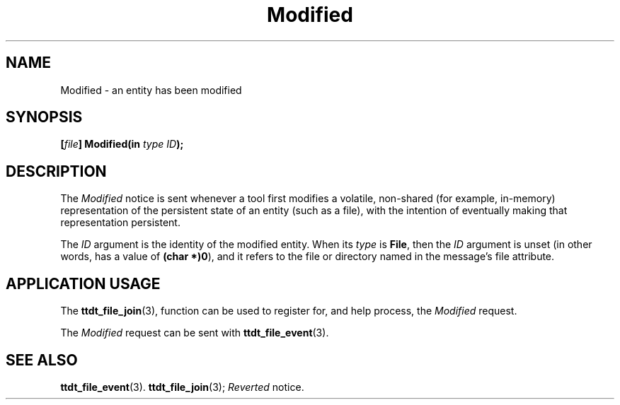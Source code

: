 .TH Modified 4 "1 March 1996" "ToolTalk 1.3" "Desktop Services Message Sets"
.\" CDE Common Source Format, Version 1.0.0
.\" (c) Copyright 1993, 1994 Hewlett-Packard Company
.\" (c) Copyright 1993, 1994 International Business Machines Corp.
.\" (c) Copyright 1993, 1994 Sun Microsystems, Inc.
.\" (c) Copyright 1993, 1994 Novell, Inc.
.BH "1 March 1996" 
.IX "Modified.4" "" "Modified.4" "" 
.SH NAME
Modified \- an entity has been modified
.SH SYNOPSIS
.ft 3
.nf
.ta \w@[\f2file\fP] Modified(@u
[\f2file\fP] Modified(in \f2type ID\fP);
.PP
.fi
.SH DESCRIPTION
The
.I Modified
notice
is sent whenever a tool first modifies a volatile,
non-shared (for example, in-memory) representation of the persistent
state of an entity (such as a file), with the intention of
eventually making that representation persistent.
.PP
The
.I ID
argument
is the identity of the modified entity.
When its
.I type
is
.BR File ,
then the
.I ID
argument is unset (in other words, has a
value of
.BR (char\ *)0 ),
and it refers to the file or directory
named in the message's file attribute.
.SH "APPLICATION USAGE"
The
.BR ttdt_file_join (3),
function can be used to register for,
and help process, the
.I Modified
request.
.PP
The
.I Modified
request can be sent with
.BR ttdt_file_event (3).
.SH "SEE ALSO"
.na
.BR ttdt_file_event (3).
.BR ttdt_file_join (3);
.I Reverted
notice.

